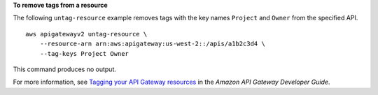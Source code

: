 **To remove tags from a resource**

The following ``untag-resource`` example removes tags with the key names ``Project`` and ``Owner`` from the specified API. ::

    aws apigatewayv2 untag-resource \
        --resource-arn arn:aws:apigateway:us-west-2::/apis/a1b2c3d4 \
        --tag-keys Project Owner

This command produces no output.

For more information, see `Tagging your API Gateway resources <https://docs.aws.amazon.com/apigateway/latest/developerguide/apigateway-tagging.html>`__ in the *Amazon API Gateway Developer Guide*.
